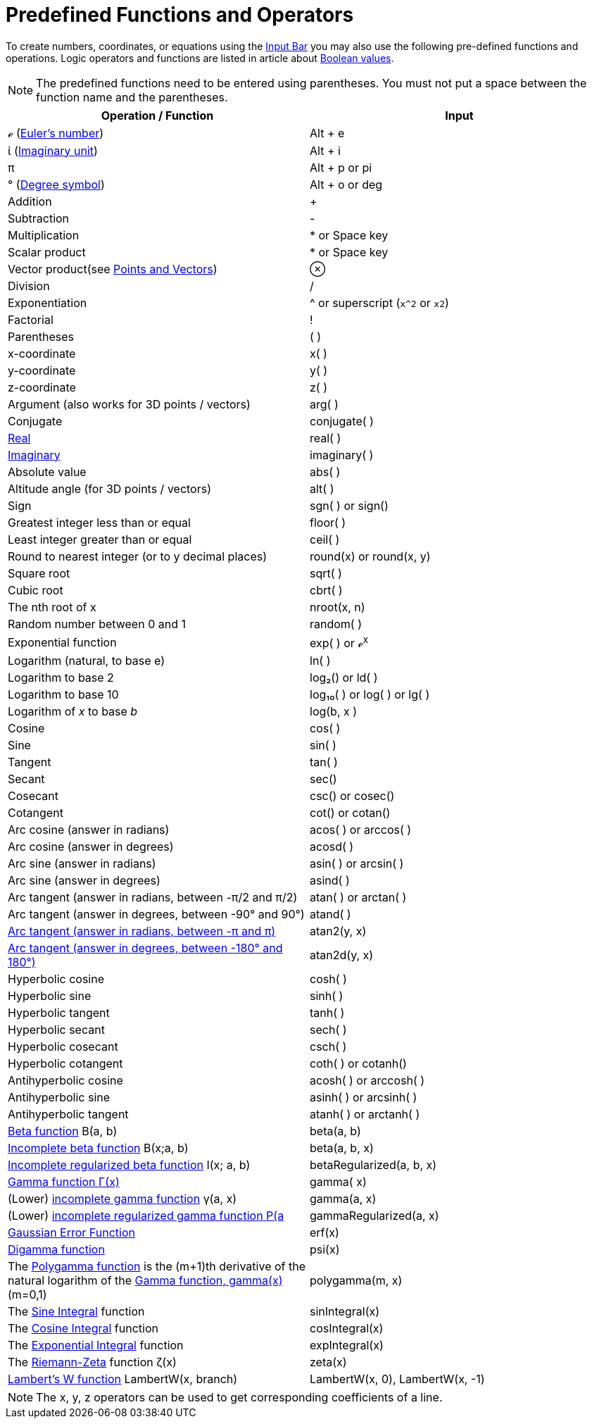 = Predefined Functions and Operators

To create numbers, coordinates, or equations using the xref:/Input_Bar.adoc[Input Bar] you may also use the following
pre-defined functions and operations. Logic operators and functions are listed in article about
xref:/Boolean_values.adoc[Boolean values].

[NOTE]
====

The predefined functions need to be entered using parentheses. You must not put a space between the function name and
the parentheses.

====

[cols=",",options="header",]
|===
|Operation / Function |Input
|ℯ (http://en.wikipedia.org/wiki/E_(mathematical_constant)[Euler's number]) |[.kcode]#Alt# + [.kcode]#e#

|ί (http://en.wikipedia.org/wiki/Imaginary_unit[Imaginary unit]) |[.kcode]#Alt# + [.kcode]#i#

|π |[.kcode]#Alt# + [.kcode]#p# or pi

|° (http://en.wikipedia.org/wiki/Degree_symbol[Degree symbol]) |[.kcode]#Alt# + [.kcode]#o# or deg

|Addition |+

|Subtraction |-

|Multiplication |* or Space key

|Scalar product |* or Space key

|Vector product(see xref:/Points_and_Vectors.adoc[Points and Vectors]) |⊗

|Division |/

|Exponentiation |^ or superscript (`++x^2++` or `++x2++`)

|Factorial |!

|Parentheses |( )

|x-coordinate |x( )

|y-coordinate |y( )

|z-coordinate |z( )

|Argument (also works for 3D points / vectors) |arg( )

|Conjugate |conjugate( )

|xref:/Real_Function.adoc[Real] |real( )

|xref:/Imaginary_Function.adoc[Imaginary] |imaginary( )

|Absolute value |abs( )

|Altitude angle (for 3D points / vectors) |alt( )

|Sign |sgn( ) or sign()

|Greatest integer less than or equal |floor( )

|Least integer greater than or equal |ceil( )

|Round to nearest integer (or to y decimal places) |round(x) or round(x, y)

|Square root |sqrt( )

|Cubic root |cbrt( )

|The nth root of x |nroot(x, n)

|Random number between 0 and 1 |random( )

|Exponential function |exp( ) or ℯ^x^

|Logarithm (natural, to base e) |ln( )

|Logarithm to base 2 |log₂() or ld( )

|Logarithm to base 10 |log₁₀( ) or log( ) or lg( )

|Logarithm of _x_ to base _b_ |log(b, x )

|Cosine |cos( )

|Sine |sin( )

|Tangent |tan( )

|Secant |sec()

|Cosecant |csc() or cosec()

|Cotangent |cot() or cotan()

|Arc cosine (answer in radians) |acos( ) or arccos( )

|Arc cosine (answer in degrees) |acosd( )

|Arc sine (answer in radians) |asin( ) or arcsin( )

|Arc sine (answer in degrees) |asind( )

|Arc tangent (answer in radians, between -π/2 and π/2) |atan( ) or arctan( )

|Arc tangent (answer in degrees, between -90° and 90°) |atand( )

|http://en.wikipedia.org/wiki/Atan2[Arc tangent (answer in radians, between -π and π)] |atan2(y, x)

|http://en.wikipedia.org/wiki/Atan2[Arc tangent (answer in degrees, between -180° and 180°)] |atan2d(y, x)

|Hyperbolic cosine |cosh( )

|Hyperbolic sine |sinh( )

|Hyperbolic tangent |tanh( )

|Hyperbolic secant |sech( )

|Hyperbolic cosecant |csch( )

|Hyperbolic cotangent |coth( ) or cotanh()

|Antihyperbolic cosine |acosh( ) or arccosh( )

|Antihyperbolic sine |asinh( ) or arcsinh( )

|Antihyperbolic tangent |atanh( ) or arctanh( )

|http://mathworld.wolfram.com/BetaFunction.html[Beta function] Β(a, b) |beta(a, b)

|http://mathworld.wolfram.com/IncompleteBetaFunction.html[Incomplete beta function] Β(x;a, b) |beta(a, b, x)

|http://mathworld.wolfram.com/RegularizedBetaFunction.html[Incomplete regularized beta function] I(x; a, b)
|betaRegularized(a, b, x)

|http://en.wikipedia.org/wiki/Gamma_function[Gamma function Γ(x)] |gamma( x)

|(Lower) http://mathworld.wolfram.com/IncompleteGammaFunction.html[incomplete gamma function] γ(a, x) |gamma(a, x)

|(Lower) http://mathworld.wolfram.com/RegularizedGammaFunction.html[incomplete regularized gamma function P(a,x) = γ(a,
x) / Γ(a)] |gammaRegularized(a, x)

|http://en.wikipedia.org/wiki/Error_function[Gaussian Error Function] |erf(x)

|http://en.wikipedia.org/wiki/Digamma_function[Digamma function] |psi(x)

|The http://en.wikipedia.org/wiki/Polygamma_function[Polygamma function] is the (m+1)th derivative of the natural
logarithm of the http://en.wikipedia.org/wiki/Gamma_function[Gamma function, gamma(x)] (m=0,1) |polygamma(m, x)

|The http://mathworld.wolfram.com/SineIntegral.html[Sine Integral] function |sinIntegral(x)

|The http://mathworld.wolfram.com/CosineIntegral.html[Cosine Integral] function |cosIntegral(x)

|The http://mathworld.wolfram.com/ExponentialIntegral.html[Exponential Integral] function |expIntegral(x)

|The http://en.wikipedia.org/wiki/Riemann_zeta_function[Riemann-Zeta] function ζ(x) |zeta(x)

|https://en.wikipedia.org/wiki/Lambert_W_function[Lambert's W function] LambertW(x, branch) |LambertW(x, 0), LambertW(x,
-1)
|===

[NOTE]
====

The x, y, z operators can be used to get corresponding coefficients of a line.

====
